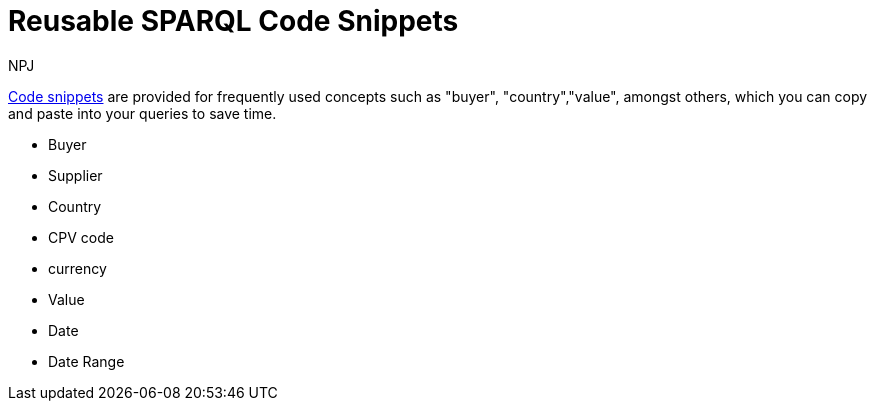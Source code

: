 :doctitle: Reusable SPARQL Code Snippets
:doccode: sws-main-prod-020
:author: NPJ
:authoremail: nicole-anne.paterson-jones@ext.ec.europa.eu
:docdate: October 2023

xref:querying:snippets.adoc[Code snippets] are provided for frequently used concepts such as "buyer", "country","value", amongst others, which you can copy and paste into your queries to save time.

* Buyer
* Supplier
* Country
* CPV code
* currency
* Value
* Date
* Date Range
